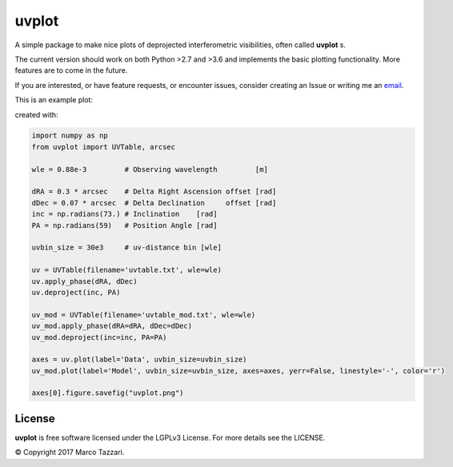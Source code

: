 ======
uvplot
======

A simple package to make nice plots of deprojected interferometric visibilities, often called **uvplot** s.

The current version should work on both Python >2.7 and >3.6 and implements the basic plotting functionality. More features are to come in the future.

If you are interested, or have feature requests, or encounter issues, consider creating an Issue or writing me an `email  <mtazzari@ast.cam.ac.uk>`_.

This is an example plot:

.. image:: static/uvplot.png
   :width: 60 %
   :alt: example uv plot
   :align: center

created with:

.. code-block:: py

    import numpy as np
    from uvplot import UVTable, arcsec

    wle = 0.88e-3         # Observing wavelength         [m]

    dRA = 0.3 * arcsec    # Delta Right Ascension offset [rad]
    dDec = 0.07 * arcsec  # Delta Declination     offset [rad]
    inc = np.radians(73.) # Inclination    [rad]
    PA = np.radians(59)   # Position Angle [rad]

    uvbin_size = 30e3     # uv-distance bin [wle]

    uv = UVTable(filename='uvtable.txt', wle=wle)
    uv.apply_phase(dRA, dDec)
    uv.deproject(inc, PA)

    uv_mod = UVTable(filename='uvtable_mod.txt', wle=wle)
    uv_mod.apply_phase(dRA=dRA, dDec=dDec)
    uv_mod.deproject(inc=inc, PA=PA)

    axes = uv.plot(label='Data', uvbin_size=uvbin_size)
    uv_mod.plot(label='Model', uvbin_size=uvbin_size, axes=axes, yerr=False, linestyle='-', color='r')

    axes[0].figure.savefig("uvplot.png")


License
-------
**uvplot** is free software licensed under the LGPLv3 License. For more details see the LICENSE.

© Copyright 2017 Marco Tazzari.
